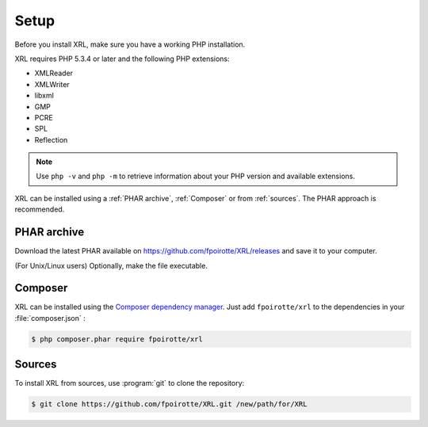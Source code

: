 ..  _setup:

Setup
=====

Before you install XRL, make sure you have a working PHP installation.

XRL requires PHP 5.3.4 or later and the following PHP extensions:

*   XMLReader
*   XMLWriter
*   libxml
*   GMP
*   PCRE
*   SPL
*   Reflection

..  note::

    Use ``php -v`` and ``php -m`` to retrieve information about your PHP version
    and available extensions.

XRL can be installed using a :ref:`PHAR archive`, :ref:`Composer`
or from :ref:`sources`. The PHAR approach is recommended.


..  _`phar archive`:

PHAR archive
------------

Download the latest PHAR available on https://github.com/fpoirotte/XRL/releases
and save it to your computer.

(For Unix/Linux users) Optionally, make the file executable.


..  _composer:

Composer
--------

XRL can be installed using the `Composer dependency manager
<https://getcomposer.org/>`_. Just add ``fpoirotte/xrl``
to the dependencies in your :file:`composer.json` :

..  sourcecode:: console

    $ php composer.phar require fpoirotte/xrl


..  _sources:

Sources
-------

To install XRL from sources, use :program:`git` to clone the repository:

..  sourcecode:: console

    $ git clone https://github.com/fpoirotte/XRL.git /new/path/for/XRL


..  : End of document.
..  : vim: ts=4 et
